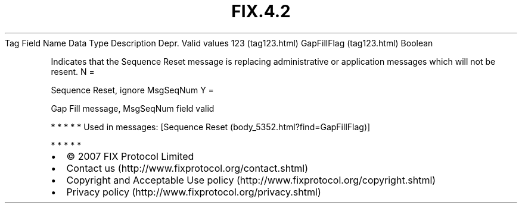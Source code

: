 .TH FIX.4.2 "" "" "Tag #123"
Tag
Field Name
Data Type
Description
Depr.
Valid values
123 (tag123.html)
GapFillFlag (tag123.html)
Boolean
.PP
Indicates that the Sequence Reset message is replacing
administrative or application messages which will not be resent.
N
=
.PP
Sequence Reset, ignore MsgSeqNum
Y
=
.PP
Gap Fill message, MsgSeqNum field valid
.PP
   *   *   *   *   *
Used in messages:
[Sequence Reset (body_5352.html?find=GapFillFlag)]
.PP
   *   *   *   *   *
.PP
.PP
.IP \[bu] 2
© 2007 FIX Protocol Limited
.IP \[bu] 2
Contact us (http://www.fixprotocol.org/contact.shtml)
.IP \[bu] 2
Copyright and Acceptable Use policy (http://www.fixprotocol.org/copyright.shtml)
.IP \[bu] 2
Privacy policy (http://www.fixprotocol.org/privacy.shtml)
